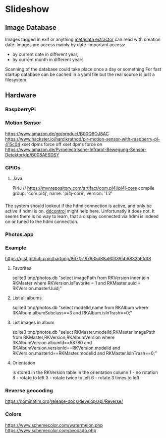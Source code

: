 * Slideshow
** Image Database
Images tagged in exif or anything [[https://drewnoakes.com/code/exif/][metadata extractor]] can read with
creation date. Images are access mainly by date. 
Important access: 
- by current date in different year,
- by current month in different years
Scanning of the database could take place once a day or something 
For fast startup database can be cached in a yaml file but the real
source is just a filesystem.  

** Hardware
*** RaspberryPi
*** Motion Sensor
https://www.amazon.de/gp/product/B00Q6OJ8AC
https://www.hackster.io/hardikrathod/pir-motion-sensor-with-raspberry-pi-415c04
xset dpms force off
xset dpms force on
https://www.amazon.de/Pyroelectrische-Infrarot-Bewegung-Sensor-Detektor/dp/B008AESDSY

*** GPIOs
**** Java
Pi4J
// https://mvnrepository.com/artifact/com.pi4j/pi4j-core
compile group: 'com.pi4j', name: 'pi4j-core', version: '1.2'


*** 
The system should lookout if the hdmi connection is active, and only
be active if hdmi is on. [[https://stackoverflow.com/questions/5813195/detecting-if-the-monitor-is-powered-off][ddcontrol]] might help here. Unfortunatly it
does not. It seems there is no way to learn, that a display connected
via hdmi is indeed on or tuned to the hdmi connection.

*** Photos.app
*** Example
https://gist.github.com/bartonp/867f5187935d88a903395b6833a6fdf8

**** Favorites
sqlite3 tmp/photos.db "select imagePath from RKVersion inner join RKMaster where RKVersion.isFavorite = 1 and RKMaster.uuid = RKVersion.masterUuid;"

**** List all albums
sqlite3 tmp/photos.db "select modelId,name from RKAlbum where RKAlbum.albumSubclass==3 and RKAlbum.isInTrash==0;"

**** List images in album
sqlite3 tmp/photos.db "select RKMaster.modelId,RKMaster.imagePath from RKMaster,RKVersion,RKAlbumVersion where RKAlbumVersion.albumId==58780 and RKAlbumVersion.versionId==RKVersion.modelId and RKVersion.masterId==RKMaster.modelId and RKMaster.isInTrash==0;"

**** Orientation
is stored in the RKVersion table in the orientation column
1 - no rotation
8 - rotate to left
3 - rotate twice to left
6 - rotate 3 times to left


*** Reverse geocoding
https://nominatim.org/release-docs/develop/api/Reverse/

*** Colors
https://www.schemecolor.com/watermelon.php
https://www.schemecolor.com/avocado.php
